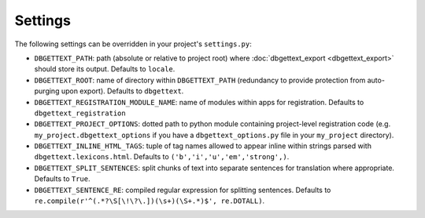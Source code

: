 .. _settings:

Settings
========

The following settings can be overridden in your project's ``settings.py``:

* ``DBGETTEXT_PATH``: path (absolute or relative to project root) where :doc:`dbgettext_export <dbgettext_export>` should store its output. Defaults to ``locale``.
* ``DBGETTEXT_ROOT``: name of directory within ``DBGETTEXT_PATH`` (redundancy to provide protection from auto-purging upon export). Defaults to ``dbgettext``.
* ``DBGETTEXT_REGISTRATION_MODULE_NAME``: name of modules within apps for registration. Defaults to ``dbgettext_registration``
* ``DBGETTEXT_PROJECT_OPTIONS``: dotted path to python module containing project-level registration code (e.g. ``my_project.dbgettext_options`` if you have a ``dbgettext_options.py`` file in your ``my_project`` directory).
* ``DBGETTEXT_INLINE_HTML_TAGS``: tuple of tag names allowed to appear inline within strings parsed with ``dbgettext.lexicons.html``. Defaults to ``('b','i','u','em','strong',)``.
* ``DBGETTEXT_SPLIT_SENTENCES``: split chunks of text into separate sentences for translation where appropriate. Defaults to ``True``.
* ``DBGETTEXT_SENTENCE_RE``: compiled regular expression for splitting sentences. Defaults to ``re.compile(r'^(.*?\S[\!\?\.])(\s+)(\S+.*)$', re.DOTALL)``.
